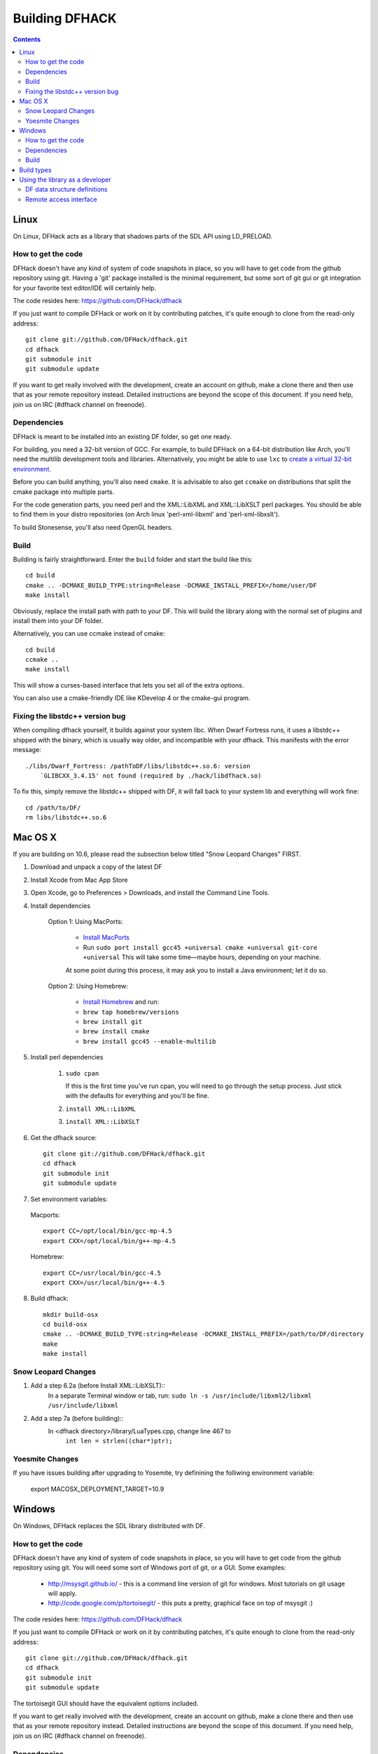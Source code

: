 ###############
Building DFHACK
###############

.. contents::



=====
Linux
=====
On Linux, DFHack acts as a library that shadows parts of the SDL API using LD_PRELOAD.

How to get the code
===================
DFHack doesn't have any kind of system of code snapshots in place, so you will have to get code from the github repository using git.
Having a 'git' package installed is the minimal requirement, but some sort of git gui or git integration for your favorite text editor/IDE will certainly help.

The code resides here: https://github.com/DFHack/dfhack

If you just want to compile DFHack or work on it by contributing patches, it's quite enough to clone from the read-only address::
    
    git clone git://github.com/DFHack/dfhack.git
    cd dfhack
    git submodule init
    git submodule update

If you want to get really involved with the development, create an account on github, make a clone there and then use that as your remote repository instead. Detailed instructions are beyond the scope of this document. If you need help, join us on IRC (#dfhack channel on freenode).

Dependencies
============
DFHack is meant to be installed into an existing DF folder, so get one ready.

For building, you need a 32-bit version of GCC. For example, to build DFHack on
a 64-bit distribution like Arch, you'll need the multilib development tools and libraries.
Alternatively, you might be able to use ``lxc`` to
`create a virtual 32-bit environment <http://www.bay12forums.com/smf/index.php?topic=139553.msg5435310#msg5435310>`_.

Before you can build anything, you'll also need ``cmake``. It is advisable to also get
``ccmake`` on distributions that split the cmake package into multiple parts.

For the code generation parts, you need perl and the XML::LibXML and XML::LibXSLT perl packages.
You should be able to find them in your distro repositories (on Arch linux 'perl-xml-libxml' and 'perl-xml-libxslt').

To build Stonesense, you'll also need OpenGL headers.

Build
=====
Building is fairly straightforward. Enter the ``build`` folder and start the build like this::
    
    cd build
    cmake .. -DCMAKE_BUILD_TYPE:string=Release -DCMAKE_INSTALL_PREFIX=/home/user/DF
    make install

Obviously, replace the install path with path to your DF. This will build the library
along with the normal set of plugins and install them into your DF folder.

Alternatively, you can use ccmake instead of cmake::
    
    cd build
    ccmake ..
    make install

This will show a curses-based interface that lets you set all of the
extra options.

You can also use a cmake-friendly IDE like KDevelop 4 or the cmake-gui
program.

Fixing the libstdc++ version bug
================================

When compiling dfhack yourself, it builds against your system libc.
When Dwarf Fortress runs, it uses a libstdc++ shipped with the binary, which
is usually way older, and incompatible with your dfhack. This manifests with
the error message::

   ./libs/Dwarf_Fortress: /pathToDF/libs/libstdc++.so.6: version
       `GLIBCXX_3.4.15' not found (required by ./hack/libdfhack.so)

To fix this, simply remove the libstdc++ shipped with DF, it will fall back
to your system lib and everything will work fine::

    cd /path/to/DF/
    rm libs/libstdc++.so.6

========
Mac OS X
========

If you are building on 10.6, please read the subsection below titled "Snow Leopard Changes" FIRST.

1. Download and unpack a copy of the latest DF
2. Install Xcode from Mac App Store
3. Open Xcode, go to Preferences > Downloads, and install the Command Line Tools.
4. Install dependencies

    Option 1: Using MacPorts:
    
        * `Install MacPorts <http://www.macports.org/>`_
        * Run ``sudo port install gcc45 +universal cmake +universal git-core +universal``
          This will take some time—maybe hours, depending on your machine.
        
        At some point during this process, it may ask you to install a Java environment; let it do so.

    Option 2: Using Homebrew:
    
        * `Install Homebrew <http://brew.sh/>`_ and run:
        * ``brew tap homebrew/versions``
        * ``brew install git``
        * ``brew install cmake``
        * ``brew install gcc45 --enable-multilib``

5. Install perl dependencies

    1. ``sudo cpan``

       If this is the first time you've run cpan, you will need to go through the setup
       process. Just stick with the defaults for everything and you'll be fine.

    2. ``install XML::LibXML``
    3. ``install XML::LibXSLT``

6. Get the dfhack source::

    git clone git://github.com/DFHack/dfhack.git
    cd dfhack
    git submodule init
    git submodule update

7. Set environment variables:

  Macports::

    export CC=/opt/local/bin/gcc-mp-4.5
    export CXX=/opt/local/bin/g++-mp-4.5

  Homebrew::

    export CC=/usr/local/bin/gcc-4.5
    export CXX=/usr/local/bin/g++-4.5

8. Build dfhack::

    mkdir build-osx
    cd build-osx
    cmake .. -DCMAKE_BUILD_TYPE:string=Release -DCMAKE_INSTALL_PREFIX=/path/to/DF/directory
    make
    make install


Snow Leopard Changes
====================

1. Add a step 6.2a (before Install XML::LibXSLT)::
	In a separate Terminal window or tab, run:
	``sudo ln -s /usr/include/libxml2/libxml /usr/include/libxml``
	
2. Add a step 7a (before building)::
	In <dfhack directory>/library/LuaTypes.cpp, change line 467 to 
		``int len = strlen((char*)ptr);``

Yoesmite Changes
================

If you have issues building after upgrading to Yosemite, try definining the folliwing environment variable:

    export MACOSX_DEPLOYMENT_TARGET=10.9

=======
Windows
=======
On Windows, DFHack replaces the SDL library distributed with DF.

How to get the code
===================
DFHack doesn't have any kind of system of code snapshots in place, so you will have to get code from the github repository using git.
You will need some sort of Windows port of git, or a GUI. Some examples:

 * http://msysgit.github.io/ - this is a command line version of git for windows. Most tutorials on git usage will apply.
 * http://code.google.com/p/tortoisegit/ - this puts a pretty, graphical face on top of msysgit :)

The code resides here: https://github.com/DFHack/dfhack

If you just want to compile DFHack or work on it by contributing patches, it's quite enough to clone from the read-only address::
    
    git clone git://github.com/DFHack/dfhack.git
    cd dfhack
    git submodule init
    git submodule update

The tortoisegit GUI should have the equivalent options included.

If you want to get really involved with the development, create an account on github, make a clone there and then use that as your remote repository instead. Detailed instructions are beyond the scope of this document. If you need help, join us on IRC (#dfhack channel on freenode).

Dependencies
============
First, you need ``cmake``. Get the win32 installer version from the official
site: http://www.cmake.org/cmake/resources/software.html

It has the usual installer wizard. Make sure you let it add its binary folder
to your binary search PATH so the tool can be later run from anywhere.

You'll need a copy of Microsoft Visual C++ 2010. The Express version is sufficient.
Grab it from Microsoft's site.

You'll also need the Visual Studio 2010 SP1 update.

For the code generation parts, you'll need perl with XML::LibXML and XML::LibXSLT. Strawberry Perl works nicely for this: http://strawberryperl.com/

If you already have a different version of perl (for example the one from cygwin), you can run into some trouble. Either remove the other perl install from PATH, or install libxml and libxslt for it instead. Strawberry perl works though and has all the required packages.

Build
=====
There are several different batch files in the ``build`` folder along with a script that's used for picking the DF path.

First, run set_df_path.vbs and point the dialog that pops up at your DF folder that you want to use for development.
Next, run one of the scripts with ``generate`` prefix. These create the MSVC solution file(s):

* ``all`` will create a solution with everything enabled (and the kitchen sink).
* ``gui`` will pop up the cmake gui and let you pick and choose what to build. This is probably what you want most of the time. Set the options you are interested in, then hit configure, then generate. More options can appear after the configure step.
* ``minimal`` will create a minimal solution with just the bare necessities - the main library and standard plugins.

Then you can either open the solution with MSVC or use one of the msbuild scripts:

* Scripts with ``build`` prefix will only build.
* Scripts with ``install`` prefix will build DFHack and install it to the previously selected DF path.
* Scripts with ``package`` prefix will build and create a .zip package of DFHack.

When you open the solution in MSVC, make sure you never use the Debug builds. Those aren't
binary-compatible with DF. If you try to use a debug build with DF, you'll only get crashes.
So pick either Release or RelWithDebInfo build and build the INSTALL target.

The ``debug`` scripts actually do RelWithDebInfo builds.


===========
Build types
===========
``cmake`` allows you to pick a build type by changing this
variable: ``CMAKE_BUILD_TYPE``

::
    
    cmake .. -DCMAKE_BUILD_TYPE:string=BUILD_TYPE

Without specifying a build type or 'None', cmake uses the
``CMAKE_CXX_FLAGS`` variable for building.

Valid and useful build types include 'Release', 'Debug' and
'RelWithDebInfo'. 'Debug' is not available on Windows.

================================
Using the library as a developer
================================

Currently, the most direct way to use the library is to write a plugin that can be loaded by it.
All the plugins can be found in the 'plugins' folder. There's no in-depth documentation
on how to write one yet, but it should be easy enough to copy one and just follow the pattern.

Other than through plugins, it is possible to use DFHack via remote access interface, or by writing Lua scripts.

The most important parts of DFHack are the Core, Console, Modules and Plugins.

* Core acts as the centerpiece of DFHack - it acts as a filter between DF and SDL and synchronizes the various plugins with DF.
* Console is a thread-safe console that can be used to invoke commands exported by Plugins.
* Modules actually describe the way to access information in DF's memory. You can get them from the Core. Most modules are split into two parts: high-level and low-level. Higl-level is mostly method calls, low-level publicly visible pointers to DF's data structures.
* Plugins are the tools that use all the other stuff to make things happen. A plugin can have a list of commands that it exports and an onupdate function that will be called each DF game tick.

Rudimentary API documentation can be built using doxygen (see build options with ``ccmake`` or ``cmake-gui``).

DFHack consists of variously licensed code, but invariably weak copyleft.
The main license is zlib/libpng, some bits are MIT licensed, and some are BSD licensed.

Feel free to add your own extensions and plugins. Contributing back to
the dfhack repository is welcome and the right thing to do :)

DF data structure definitions
=============================

DFHack uses information about the game data structures, represented via xml files in the library/xml/ submodule.

Data structure layouts are described in files following the df.*.xml name pattern. This information is transformed by a perl script into C++ headers describing the structures, and associated metadata for the Lua wrapper. These headers and data are then compiled into the DFHack libraries, thus necessitating a compatibility break every time layouts change; in return it significantly boosts the efficiency and capabilities of DFHack code.

Global object addresses are stored in symbols.xml, which is copied to the dfhack release package and loaded as data at runtime.

Remote access interface
=======================

DFHack supports remote access by exchanging Google protobuf messages via a TCP socket. Both the core and plugins can define remotely accessible methods. The ``dfhack-run`` command uses this interface to invoke ordinary console commands.

Currently the supported set of requests is limited, because the developers don't know what exactly is most useful.

Protocol client implementations exist for Java and C#.


